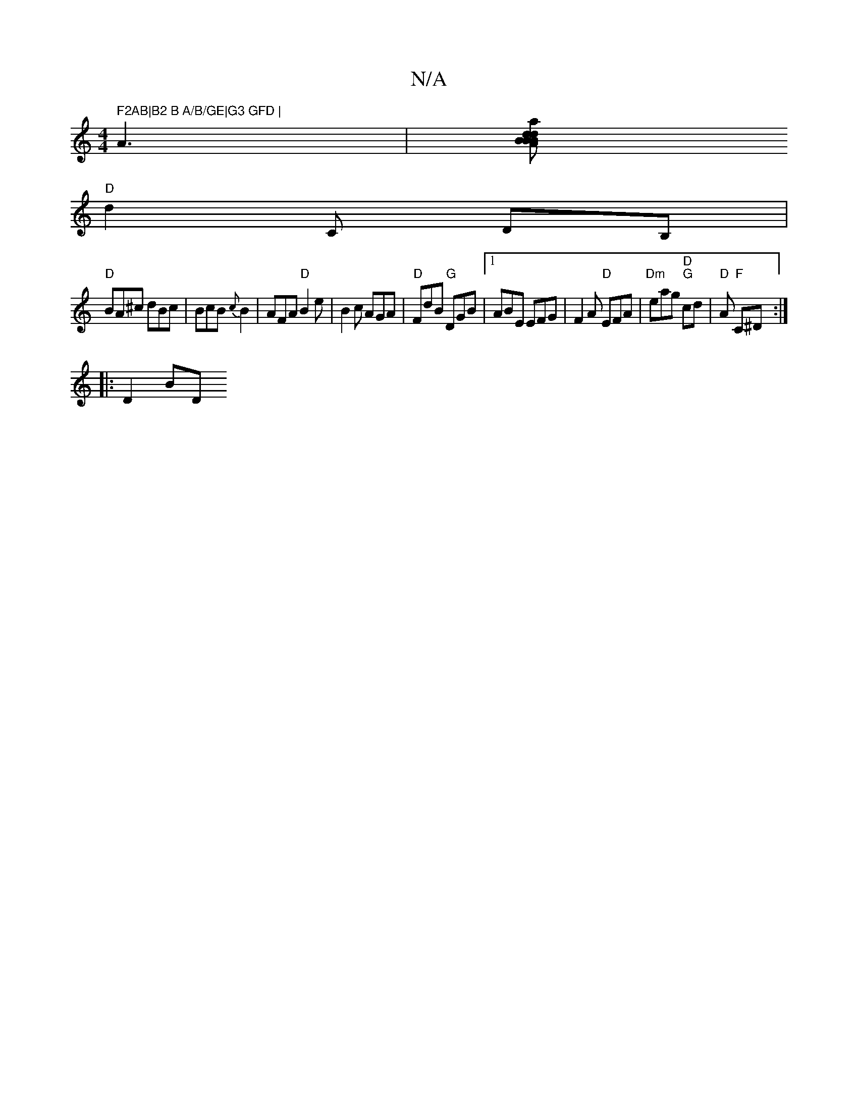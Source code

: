 X:1
T:N/A
M:4/4
R:N/A
K:Cmajor
" F2AB|B2 B A/B/GE|G3 GFD |
A3|[BdAaB "Bm"dBc|"A"ce^d ^cBd|B4 BA||
"D" d2 C DB, |
"D"BA^c dBc|BcB {c}B2|AFA "D"B2e|B2c AGA|"D"FdB "G"DGB|[1 ABE EFG|F2A "D"EFA|"Dm"eag "D" "G"cd|"D" A "F"C^D:|
|: D2BD 